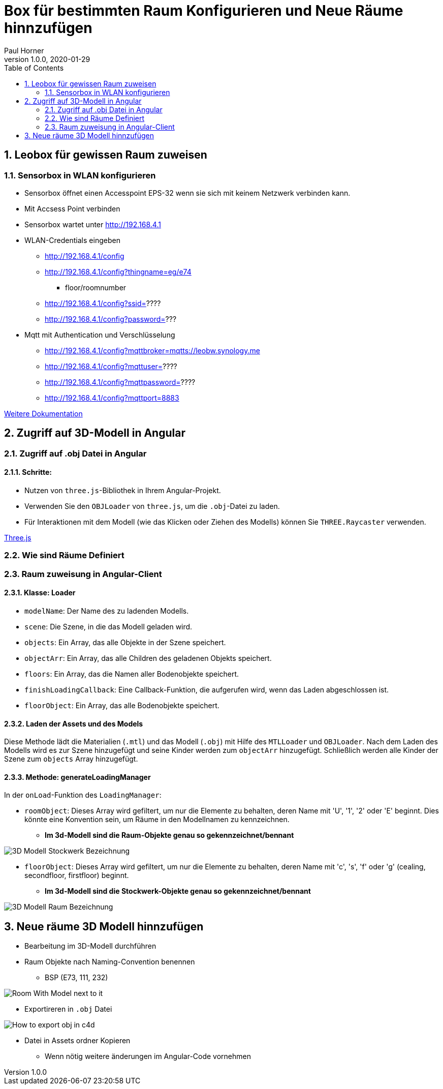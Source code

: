 = Box für bestimmten Raum Konfigurieren und Neue Räume hinnzufügen
Paul Horner
1.0.0, 2020-01-29:
:toc: left
:sectnums:

== Leobox für gewissen Raum zuweisen

=== Sensorbox in WLAN konfigurieren

* Sensorbox öffnet einen Accesspoint EPS-32
wenn sie sich mit keinem Netzwerk verbinden kann.

* Mit Accsess Point verbinden

* Sensorbox wartet unter http://192.168.4.1

* WLAN-Credentials eingeben

** http://192.168.4.1/config

** http://192.168.4.1/config?thingname=eg/e74
*** floor/roomnumber

** http://192.168.4.1/config?ssid=????

** http://192.168.4.1/config?password=???

* Mqtt mit Authentication und Verschlüsselung

** http://192.168.4.1/config?mqttbroker=mqtts://leobw.synology.me

** http://192.168.4.1/config?mqttuser=????

** http://192.168.4.1/config?mqttpassword=????

** http://192.168.4.1/config?mqttport=8883

link:https://drive.google.com/file/d/1lFtku4dFRcFErO_S5FD6Z4YTc96Rxv16/view[Weitere Dokumentation]


== Zugriff auf 3D-Modell in Angular

=== Zugriff auf .obj Datei in Angular


==== Schritte:

* Nutzen von `three.js`-Bibliothek in Ihrem Angular-Projekt.
* Verwenden Sie den `OBJLoader` von `three.js`, um die `.obj`-Datei zu laden.
* Für Interaktionen mit dem Modell (wie das Klicken oder Ziehen des Modells) können Sie `THREE.Raycaster` verwenden.

link:https://threejs.org/docs/index.html#manual/en/introduction/Creating-a-scene[Three.js]


=== Wie sind Räume Definiert
=== Raum zuweisung in Angular-Client
==== Klasse: Loader



* `modelName`: Der Name des zu ladenden Modells.
* `scene`: Die Szene, in die das Modell geladen wird.
* `objects`: Ein Array, das alle Objekte in der Szene speichert.
* `objectArr`: Ein Array, das alle Children des geladenen Objekts speichert.
* `floors`: Ein Array, das die Namen aller Bodenobjekte speichert.
* `finishLoadingCallback`: Eine Callback-Funktion, die aufgerufen wird, wenn das Laden abgeschlossen ist.
* `floorObject`: Ein Array, das alle Bodenobjekte speichert.

==== Laden der Assets und des Models

Diese Methode lädt die Materialien (`.mtl`) und das Modell (`.obj`) mit Hilfe des `MTLLoader` und `OBJLoader`.
Nach dem Laden des Modells wird es zur Szene hinzugefügt und seine Kinder werden zum `objectArr` hinzugefügt.
Schließlich werden alle Kinder der Szene zum `objects` Array hinzugefügt.

==== Methode: generateLoadingManager

In der `onLoad`-Funktion des `LoadingManager`:

* `roomObject`: Dieses Array wird gefiltert, um nur die Elemente zu behalten, deren Name mit 'U', '1', '2' oder 'E' beginnt.
Dies könnte eine Konvention sein, um Räume in den Modellnamen zu kennzeichnen.

** *Im 3d-Modell sind die Raum-Objekte genau so gekennzeichnet/bennant*

image::../images/3D-Modell-Stockwerk-Bezeichnung.png[]



* `floorObject`: Dieses Array wird gefiltert, um nur die Elemente zu behalten, deren Name mit 'c', 's', 'f' oder 'g' (cealing,
secondfloor, firstfloor) beginnt.


** *Im 3d-Modell sind die Stockwerk-Objekte genau so gekennzeichnet/bennant*

image::../images/3D-Modell-Raum-Bezeichnung.png[]

== Neue räume 3D Modell hinnzufügen

* Bearbeitung im 3D-Modell durchführen
* Raum Objekte nach Naming-Convention benennen
** BSP (E73, 111, 232)

image::../images/Room-With-Model-next-to-it.png[]

* Exportireren in `.obj` Datei

image::../images/How-to-export-obj-in-c4d.png[]

* Datei in Assets ordner Kopieren
** Wenn nötig weitere änderungen im Angular-Code vornehmen
